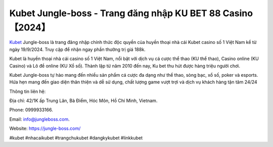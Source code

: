 Kubet Jungle-boss - Trang đăng nhập KU BET 88 Casino【2024】
===================================

`Kubet <https://jungle-boss.com/>`_ Jungle-boss là trang đăng nhập chính thức độc quyền của huyền thoại nhà cái Kubet casino số 1 Việt Nam kể từ ngày 19/9/2024. Truy cập để nhận ngay phần thưởng trị giá 188k.

Kubet là huyền thoại nhà cái casino số 1 Việt Nam, nổi bật với dịch vụ cá cược thể thao (KU thể thao), Casino online (KU Casino) và Lô đề online (KU Xổ số). Thành lập từ năm 2010 đến nay, Ku bet thu hút được hàng triệu người chơi.

Kubet Jungle-boss tự hào mang đến nhiều sản phẩm cá cược đa dạng như thể thao, sòng bạc, xổ số, poker và esports. Hứa hẹn mang đến giao diện thân thiện và dễ sử dụng, chất lượng game vượt trợi và dịch vụ khách hàng tận tâm 24/24

Thông tin liên hệ: 

Địa chỉ: 42/1K ấp Trung Lân, Bà Điểm, Hóc Môn, Hồ Chí Minh, Vietnam. 

Phone: 0999933166. 

Email: info@jungleboss.com. 

Website: https://jungle-boss.com/

#kubet #nhacaikubet #trangchukubet #dangkykubet #linkkubet
